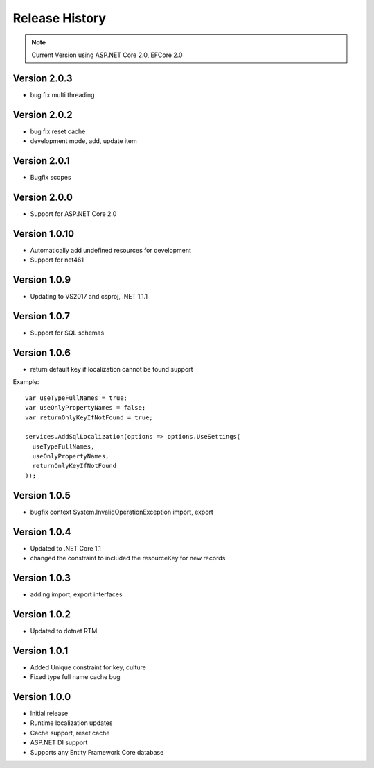 Release History
============

.. note::
    Current Version using ASP.NET Core 2.0, EFCore 2.0

Version 2.0.3
-------------

* bug fix multi threading 


Version 2.0.2
-------------

* bug fix reset cache
* development mode, add, update item


Version 2.0.1
-------------

* Bugfix scopes
	
Version 2.0.0
-------------

* Support for ASP.NET Core 2.0

Version 1.0.10
-------------

* Automatically add undefined resources for development
* Support for net461

Version 1.0.9
-------------

* Updating to VS2017 and csproj, .NET 1.1.1

Version 1.0.7
-------------

* Support for SQL schemas

Version 1.0.6
-------------
* return default key if localization cannot be found support

.. highlight:: csharp

Example::

	var useTypeFullNames = true;
	var useOnlyPropertyNames = false;
	var returnOnlyKeyIfNotFound = true;

	services.AddSqlLocalization(options => options.UseSettings(
	  useTypeFullNames, 
	  useOnlyPropertyNames, 
	  returnOnlyKeyIfNotFound
	));


Version 1.0.5
-------------

* bugfix context System.InvalidOperationException import, export

Version 1.0.4
-------------

* Updated to .NET Core 1.1
* changed the constraint to included the resourceKey for new records

Version 1.0.3
-------------

* adding import, export interfaces

Version 1.0.2
-------------

* Updated to dotnet RTM

Version 1.0.1
-------------

* Added Unique constraint for key, culture
* Fixed type full name cache bug

Version 1.0.0
-------------

* Initial release
* Runtime localization updates
* Cache support, reset cache
* ASP.NET DI support
* Supports any Entity Framework Core database
